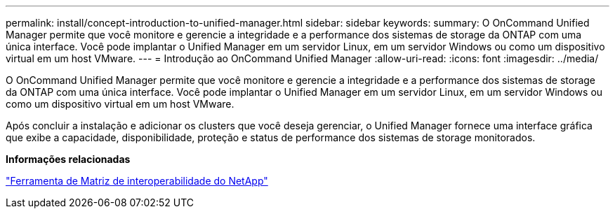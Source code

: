 ---
permalink: install/concept-introduction-to-unified-manager.html 
sidebar: sidebar 
keywords:  
summary: O OnCommand Unified Manager permite que você monitore e gerencie a integridade e a performance dos sistemas de storage da ONTAP com uma única interface. Você pode implantar o Unified Manager em um servidor Linux, em um servidor Windows ou como um dispositivo virtual em um host VMware. 
---
= Introdução ao OnCommand Unified Manager
:allow-uri-read: 
:icons: font
:imagesdir: ../media/


[role="lead"]
O OnCommand Unified Manager permite que você monitore e gerencie a integridade e a performance dos sistemas de storage da ONTAP com uma única interface. Você pode implantar o Unified Manager em um servidor Linux, em um servidor Windows ou como um dispositivo virtual em um host VMware.

Após concluir a instalação e adicionar os clusters que você deseja gerenciar, o Unified Manager fornece uma interface gráfica que exibe a capacidade, disponibilidade, proteção e status de performance dos sistemas de storage monitorados.

*Informações relacionadas*

http://mysupport.netapp.com/matrix["Ferramenta de Matriz de interoperabilidade do NetApp"]
